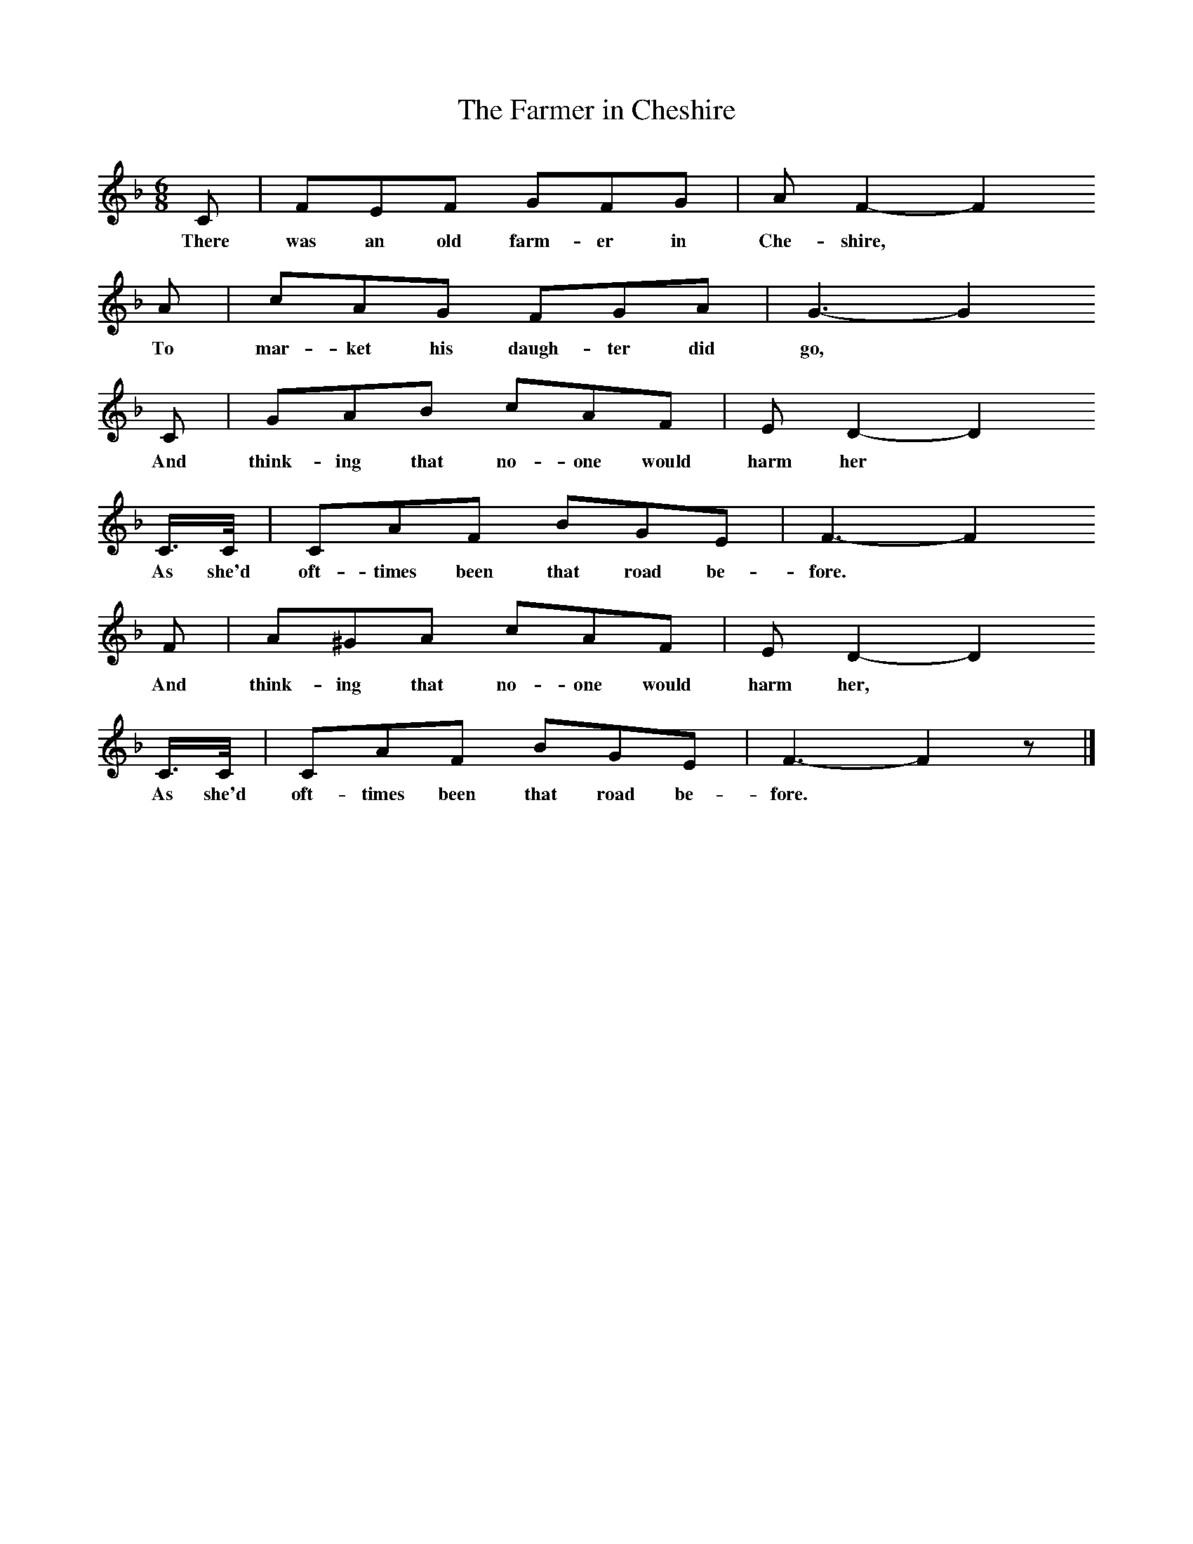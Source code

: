 X:1
T:The Farmer in Cheshire
B:Copper, Early to Rise (1976) pp.228-229
Z:'Brasser' Copper? 
F:http://www.folkinfo.org/songs
M:6/8     %Meter
L:1/8     %
K:F
C |FEF GFG |A F2- F2
w:There was an old farm-er in Che-shire, *
A |cAG FGA | G3-G2
w:To mar-ket his daugh-ter did go,
C |GAB cAF |E D2-D2
w:And think-ing that no-one would harm her  *
C3/4C// | CAF BGE | F3-F2
w:As she'd oft-times been that road be-fore.
F |A^GA cAF |E D2-D2
w:And think-ing that no-one would harm her, *
C3/4C// |CAF BGE | F3-F2 z |]
w:As she'd oft-times been that road be-fore. *